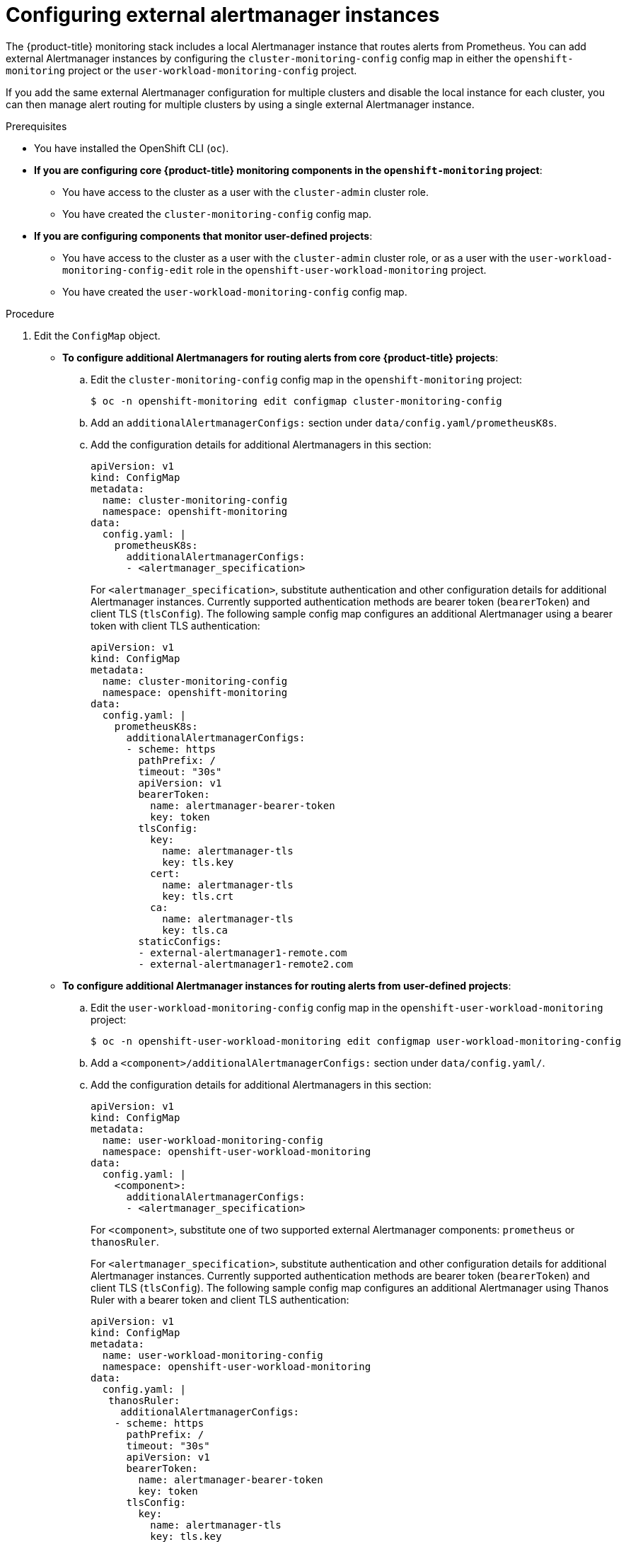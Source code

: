 // Module included in the following assemblies:
//
// * observability/monitoring/configuring-the-monitoring-stack.adoc

:_mod-docs-content-type: PROCEDURE
[id="monitoring-configuring-external-alertmanagers_{context}"]
= Configuring external alertmanager instances

The {product-title} monitoring stack includes a local Alertmanager instance that routes alerts from Prometheus.
You can add external Alertmanager instances by configuring the `cluster-monitoring-config` config map in either the `openshift-monitoring` project or the `user-workload-monitoring-config` project.

If you add the same external Alertmanager configuration for multiple clusters and disable the local instance for each cluster, you can then manage alert routing for multiple clusters by using a single external Alertmanager instance.

.Prerequisites

* You have installed the OpenShift CLI (`oc`).
* *If you are configuring core {product-title} monitoring components in the `openshift-monitoring` project*:
** You have access to the cluster as a user with the `cluster-admin` cluster role.
** You have created the `cluster-monitoring-config` config map.
* *If you are configuring components that monitor user-defined projects*:
** You have access to the cluster as a user with the `cluster-admin` cluster role, or as a user with the `user-workload-monitoring-config-edit` role in the `openshift-user-workload-monitoring` project.
** You have created the `user-workload-monitoring-config` config map.

.Procedure

. Edit the `ConfigMap` object.
** *To configure additional Alertmanagers for routing alerts from core {product-title} projects*:
.. Edit the `cluster-monitoring-config` config map in the `openshift-monitoring` project:
+
[source,terminal]
----
$ oc -n openshift-monitoring edit configmap cluster-monitoring-config
----

.. Add an `additionalAlertmanagerConfigs:` section under `data/config.yaml/prometheusK8s`.

.. Add the configuration details for additional Alertmanagers in this section:
+
[source,yaml]
----
apiVersion: v1
kind: ConfigMap
metadata:
  name: cluster-monitoring-config
  namespace: openshift-monitoring
data:
  config.yaml: |
    prometheusK8s:
      additionalAlertmanagerConfigs:
      - <alertmanager_specification>
----
+
For `<alertmanager_specification>`, substitute authentication and other configuration details for additional Alertmanager instances.
Currently supported authentication methods are bearer token (`bearerToken`) and client TLS (`tlsConfig`).
The following sample config map configures an additional Alertmanager using a bearer token with client TLS authentication:
+
[source,yaml]
----
apiVersion: v1
kind: ConfigMap
metadata:
  name: cluster-monitoring-config
  namespace: openshift-monitoring
data:
  config.yaml: |
    prometheusK8s:
      additionalAlertmanagerConfigs:
      - scheme: https
        pathPrefix: /
        timeout: "30s"
        apiVersion: v1
        bearerToken:
          name: alertmanager-bearer-token
          key: token
        tlsConfig:
          key:
            name: alertmanager-tls
            key: tls.key
          cert:
            name: alertmanager-tls
            key: tls.crt
          ca:
            name: alertmanager-tls
            key: tls.ca
        staticConfigs:
        - external-alertmanager1-remote.com
        - external-alertmanager1-remote2.com
----

** *To configure additional Alertmanager instances for routing alerts from user-defined projects*:

.. Edit the `user-workload-monitoring-config` config map in the `openshift-user-workload-monitoring` project:
+
[source,terminal]
----
$ oc -n openshift-user-workload-monitoring edit configmap user-workload-monitoring-config
----

.. Add a `<component>/additionalAlertmanagerConfigs:` section under `data/config.yaml/`.

.. Add the configuration details for additional Alertmanagers in this section:
+
[source,yaml]
----
apiVersion: v1
kind: ConfigMap
metadata:
  name: user-workload-monitoring-config
  namespace: openshift-user-workload-monitoring
data:
  config.yaml: |
    <component>:
      additionalAlertmanagerConfigs:
      - <alertmanager_specification>
----
+
For `<component>`, substitute one of two supported external Alertmanager components: `prometheus` or `thanosRuler`.
+
For `<alertmanager_specification>`, substitute authentication and other configuration details for additional Alertmanager instances.
Currently supported authentication methods are bearer token (`bearerToken`) and client TLS (`tlsConfig`).
The following sample config map configures an additional Alertmanager using Thanos Ruler with a bearer token and client TLS authentication:
+
[source,yaml]
----
apiVersion: v1
kind: ConfigMap
metadata:
  name: user-workload-monitoring-config
  namespace: openshift-user-workload-monitoring
data:
  config.yaml: |
   thanosRuler:
     additionalAlertmanagerConfigs:
    - scheme: https
      pathPrefix: /
      timeout: "30s"
      apiVersion: v1
      bearerToken:
        name: alertmanager-bearer-token
        key: token
      tlsConfig:
        key:
          name: alertmanager-tls
          key: tls.key
        cert:
          name: alertmanager-tls
          key: tls.crt
        ca:
          name: alertmanager-tls
          key: tls.ca
      staticConfigs:
      - external-alertmanager1-remote.com
      - external-alertmanager1-remote2.com
----
+
[NOTE]
====
Configurations applied to the `user-workload-monitoring-config` `ConfigMap` object are not activated unless a cluster administrator has enabled monitoring for user-defined projects.
====

. Save the file to apply the changes to the `ConfigMap` object.
The new component placement configuration is applied automatically.


